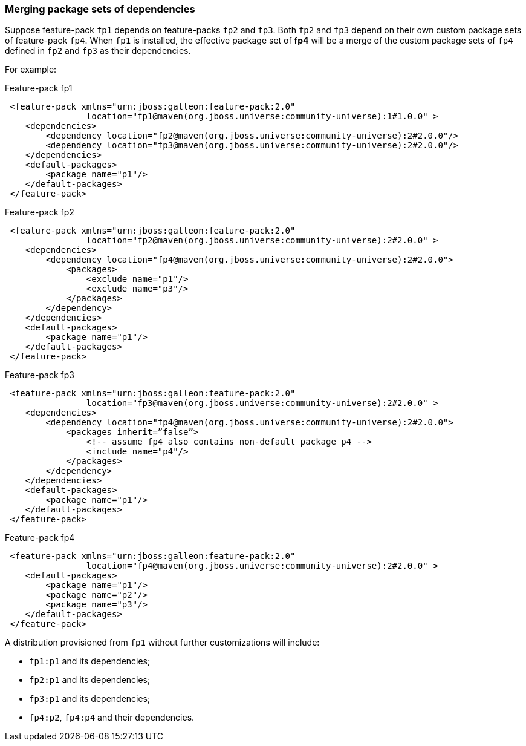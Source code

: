 ### Merging package sets of dependencies

Suppose feature-pack `fp1` depends on feature-packs `fp2` and `fp3`. Both `fp2` and `fp3` depend on their own custom package sets of feature-pack `fp4`. When `fp1` is installed, the effective package set of *fp4* will be a merge of the custom package sets of `fp4` defined in `fp2` and `fp3` as their dependencies.

For example:

.Feature-pack fp1
[source,xml]
----
 <feature-pack xmlns="urn:jboss:galleon:feature-pack:2.0"
                location="fp1@maven(org.jboss.universe:community-universe):1#1.0.0" >
    <dependencies>
        <dependency location="fp2@maven(org.jboss.universe:community-universe):2#2.0.0"/>
        <dependency location="fp3@maven(org.jboss.universe:community-universe):2#2.0.0"/>
    </dependencies>
    <default-packages>
        <package name="p1"/>
    </default-packages>
 </feature-pack>
----

.Feature-pack fp2
[source,xml]
----
 <feature-pack xmlns="urn:jboss:galleon:feature-pack:2.0"
                location="fp2@maven(org.jboss.universe:community-universe):2#2.0.0" >
    <dependencies>
        <dependency location="fp4@maven(org.jboss.universe:community-universe):2#2.0.0">
            <packages>
                <exclude name="p1"/>
                <exclude name="p3"/>
            </packages>
        </dependency>
    </dependencies>
    <default-packages>
        <package name="p1"/>
    </default-packages>
 </feature-pack>
----

.Feature-pack fp3
[source,xml]
----
 <feature-pack xmlns="urn:jboss:galleon:feature-pack:2.0"
                location="fp3@maven(org.jboss.universe:community-universe):2#2.0.0" >
    <dependencies>
        <dependency location="fp4@maven(org.jboss.universe:community-universe):2#2.0.0">
            <packages inherit=”false”>
                <!-- assume fp4 also contains non-default package p4 -->
                <include name="p4"/>
            </packages>
        </dependency>
    </dependencies>
    <default-packages>
        <package name="p1"/>
    </default-packages>
 </feature-pack>
----

.Feature-pack fp4
[source,xml]
----
 <feature-pack xmlns="urn:jboss:galleon:feature-pack:2.0"
                location="fp4@maven(org.jboss.universe:community-universe):2#2.0.0" >
    <default-packages>
        <package name="p1"/>
        <package name="p2"/>
        <package name="p3"/>
    </default-packages>
 </feature-pack>
----

A distribution provisioned from `fp1` without further customizations will include:

* `fp1:p1` and its dependencies;

* `fp2:p1` and its dependencies;

* `fp3:p1` and its dependencies;

* `fp4:p2`, `fp4:p4` and their dependencies.
